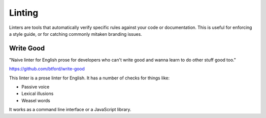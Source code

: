 Linting
=======

Linters are tools that automatically verify specific rules against your code or documentation.
This is useful for enforcing a style guide,
or for catching commonly mitaken branding issues.

Write Good
----------

"Naive linter for English prose for developers who can't write good and wanna learn to do other stuff good too."

https://github.com/btford/write-good

This linter is a prose linter for English.
It has a number of checks for things like:

* Passive voice
* Lexical illusions
* Weasel words

It works as a command line interface or a JavaScript library.
